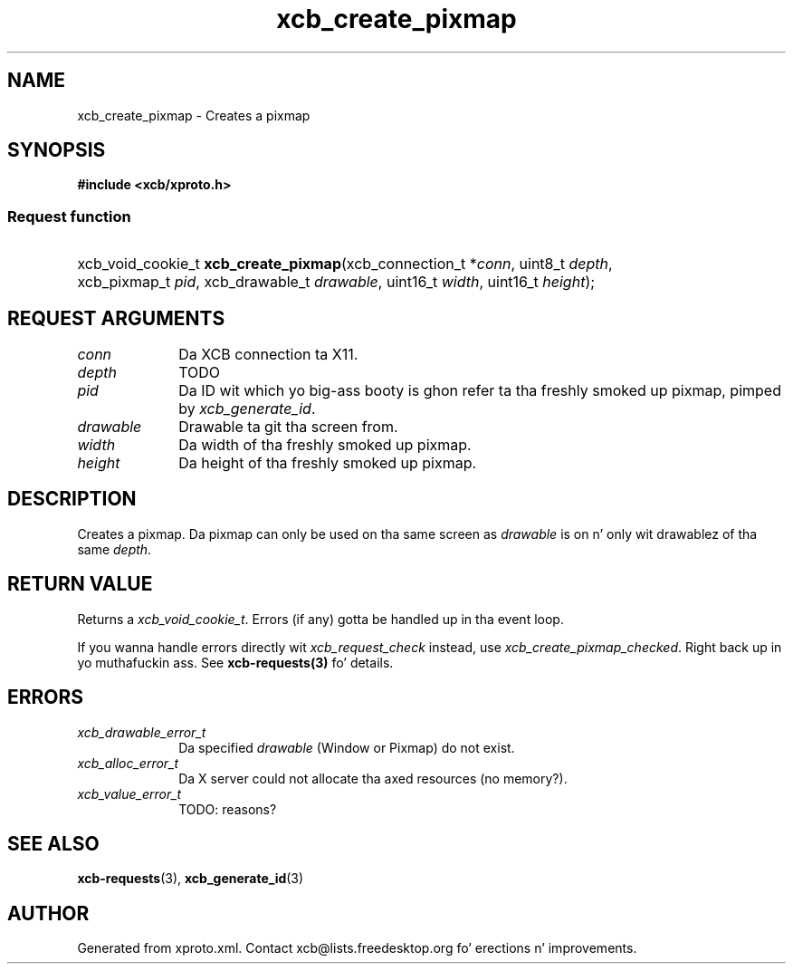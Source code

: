.TH xcb_create_pixmap 3  2013-08-04 "XCB" "XCB Requests"
.ad l
.SH NAME
xcb_create_pixmap \- Creates a pixmap
.SH SYNOPSIS
.hy 0
.B #include <xcb/xproto.h>
.SS Request function
.HP
xcb_void_cookie_t \fBxcb_create_pixmap\fP(xcb_connection_t\ *\fIconn\fP, uint8_t\ \fIdepth\fP, xcb_pixmap_t\ \fIpid\fP, xcb_drawable_t\ \fIdrawable\fP, uint16_t\ \fIwidth\fP, uint16_t\ \fIheight\fP);
.br
.hy 1
.SH REQUEST ARGUMENTS
.IP \fIconn\fP 1i
Da XCB connection ta X11.
.IP \fIdepth\fP 1i
TODO
.IP \fIpid\fP 1i
Da ID wit which yo big-ass booty is ghon refer ta tha freshly smoked up pixmap, pimped by
\fIxcb_generate_id\fP.
.IP \fIdrawable\fP 1i
Drawable ta git tha screen from.
.IP \fIwidth\fP 1i
Da width of tha freshly smoked up pixmap.
.IP \fIheight\fP 1i
Da height of tha freshly smoked up pixmap.
.SH DESCRIPTION
Creates a pixmap. Da pixmap can only be used on tha same screen as \fIdrawable\fP
is on n' only wit drawablez of tha same \fIdepth\fP.
.SH RETURN VALUE
Returns a \fIxcb_void_cookie_t\fP. Errors (if any) gotta be handled up in tha event loop.

If you wanna handle errors directly wit \fIxcb_request_check\fP instead, use \fIxcb_create_pixmap_checked\fP. Right back up in yo muthafuckin ass. See \fBxcb-requests(3)\fP fo' details.
.SH ERRORS
.IP \fIxcb_drawable_error_t\fP 1i
Da specified \fIdrawable\fP (Window or Pixmap) do not exist.
.IP \fIxcb_alloc_error_t\fP 1i
Da X server could not allocate tha axed resources (no memory?).
.IP \fIxcb_value_error_t\fP 1i
TODO: reasons?
.SH SEE ALSO
.BR xcb-requests (3),
.BR xcb_generate_id (3)
.SH AUTHOR
Generated from xproto.xml. Contact xcb@lists.freedesktop.org fo' erections n' improvements.
